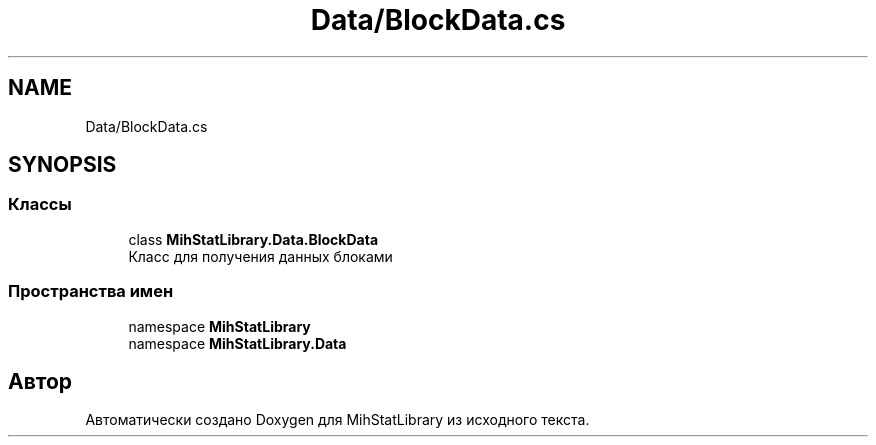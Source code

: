 .TH "Data/BlockData.cs" 3 "Version 1.0" "MihStatLibrary" \" -*- nroff -*-
.ad l
.nh
.SH NAME
Data/BlockData.cs
.SH SYNOPSIS
.br
.PP
.SS "Классы"

.in +1c
.ti -1c
.RI "class \fBMihStatLibrary\&.Data\&.BlockData\fP"
.br
.RI "Класс для получения данных блоками "
.in -1c
.SS "Пространства имен"

.in +1c
.ti -1c
.RI "namespace \fBMihStatLibrary\fP"
.br
.ti -1c
.RI "namespace \fBMihStatLibrary\&.Data\fP"
.br
.in -1c
.SH "Автор"
.PP 
Автоматически создано Doxygen для MihStatLibrary из исходного текста\&.
